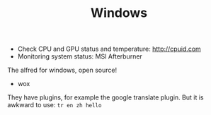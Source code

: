 #+TITLE: Windows

- Check CPU and GPU status and temperature: http://cpuid.com
- Monitoring system status: MSI Afterburner


The alfred for windows, open source!
- wox

They have plugins, for example the google translate plugin.
But it is awkward to use: =tr en zh hello=
